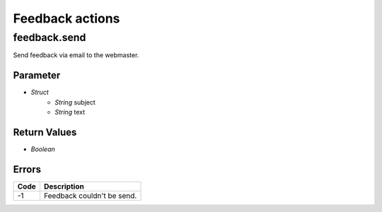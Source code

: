 ################
Feedback actions
################
	  
feedback.send
=============

Send feedback via email to the webmaster.

Parameter
---------

* *Struct*
	- *String* subject
	- *String* text

Return Values
-------------

* *Boolean*

Errors
------

.. list-table::
	:header-rows: 1

	* - Code
	  - Description
	* - -1
	  - Feedback couldn't be send.